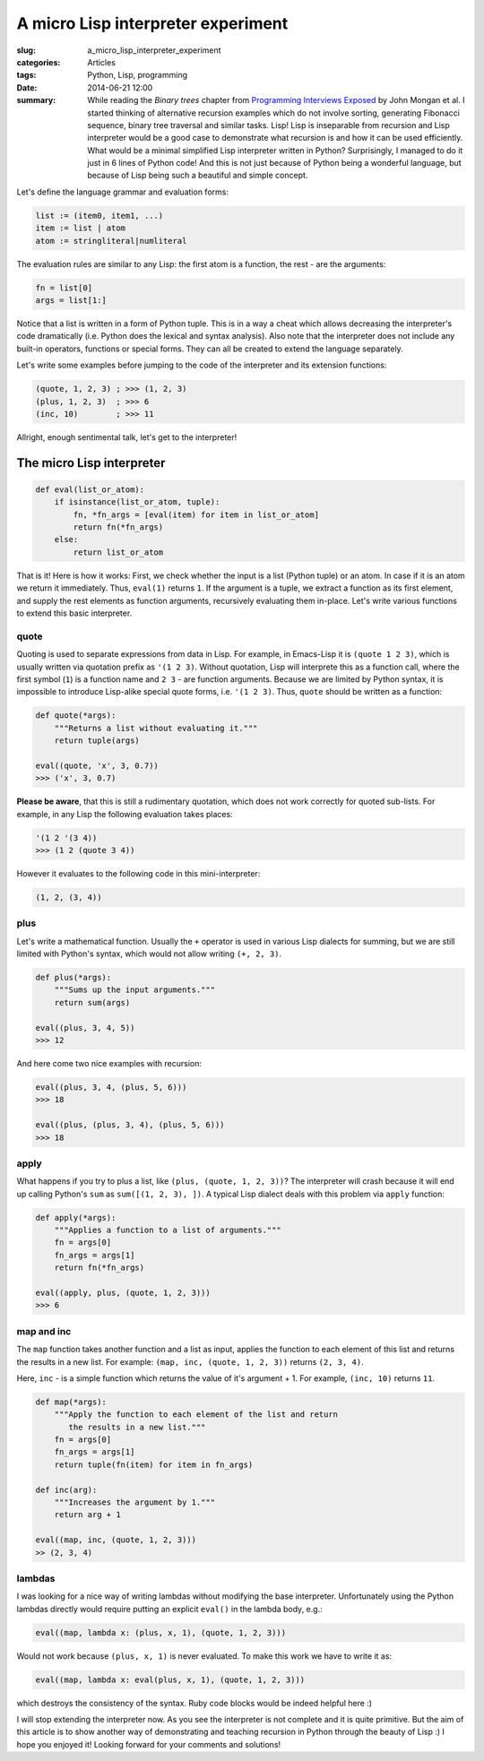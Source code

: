 A micro Lisp interpreter experiment
===================================

:slug: a_micro_lisp_interpreter_experiment
:categories: Articles
:tags: Python, Lisp, programming
:date: 2014-06-21 12:00

:summary: While reading the `Binary trees` chapter from `Programming Interviews Exposed <http://www.piexposed.com>`_ by John Mongan et al. I started thinking of alternative recursion examples which do not involve sorting, generating Fibonacci sequence, binary tree traversal and similar tasks. Lisp! Lisp is inseparable from recursion and Lisp interpreter would be a good case to demonstrate what recursion is and how it can be used efficiently. What would be a minimal simplified Lisp interpreter written in Python? Surprisingly, I managed to do it just in 6 lines of Python code! And this is not just because of Python being a wonderful language, but because of Lisp being such a beautiful and simple concept.

Let's define the language grammar and evaluation forms:

.. code-block:: none

  list := (item0, item1, ...)
  item := list | atom
  atom := stringliteral|numliteral

The evaluation rules are similar to any Lisp: the first atom is a function,
the rest - are the arguments:

.. code-block:: none

  fn = list[0]
  args = list[1:]

Notice that a list is written in a form of Python tuple. This is in a way
a cheat which allows decreasing the interpreter's code dramatically (i.e.
Python does the lexical and syntax analysis).
Also note that the interpreter does not include any built-in operators,
functions or special forms. They can all be created to extend the language
separately.

Let's write some examples before jumping to the code of the interpreter and
its extension functions:

.. code-block:: common-lisp

  (quote, 1, 2, 3) ; >>> (1, 2, 3)
  (plus, 1, 2, 3)  ; >>> 6
  (inc, 10)        ; >>> 11

Allright, enough sentimental talk, let's get to the interpreter!


The micro Lisp interpreter
--------------------------

.. code-block:: python

  def eval(list_or_atom):
      if isinstance(list_or_atom, tuple):
          fn, *fn_args = [eval(item) for item in list_or_atom]
          return fn(*fn_args)
      else:
          return list_or_atom


That is it! Here is how it works:
First, we check whether the input is a list (Python tuple) or an atom.
In case if it is an atom we return it immediately. Thus, ``eval(1)``
returns ``1``. If the argument is a tuple, we extract a function
as its first element, and supply the rest elements as function arguments,
recursively evaluating them in-place.
Let's write various functions to extend this basic interpreter.

quote
.....

Quoting is used to separate expressions from data in Lisp.
For example, in Emacs-Lisp it is ``(quote 1 2 3)``, which is usually
written via quotation prefix as ``'(1 2 3)``. Without quotation,
Lisp will interprete this as a function call, where the first symbol
(``1``) is a function name and ``2 3`` - are function arguments.
Because we are limited by Python syntax, it is impossible to introduce
Lisp-alike special quote forms, i.e. ``'(1 2 3)``. Thus, ``quote``
should be written as a function:

.. code-block:: python

  def quote(*args):
      """Returns a list without evaluating it."""
      return tuple(args)

  eval((quote, 'x', 3, 0.7))
  >>> ('x', 3, 0.7)

**Please be aware**, that this is still a rudimentary quotation, which
does not work correctly for quoted sub-lists. For example, in any
Lisp the following evaluation takes places:

.. code-block:: lisp

  '(1 2 '(3 4))
  >>> (1 2 (quote 3 4))

However it evaluates to the following code in this mini-interpreter:

.. code-block:: python

  (1, 2, (3, 4))


plus
....

Let's write a mathematical function. Usually the ``+`` operator is used
in various Lisp dialects for summing, but we are still limited with
Python's syntax, which would not allow writing ``(+, 2, 3)``.

.. code-block:: python

  def plus(*args):
      """Sums up the input arguments."""
      return sum(args)

  eval((plus, 3, 4, 5))
  >>> 12

And here come two nice examples with recursion:

.. code-block:: python

  eval((plus, 3, 4, (plus, 5, 6)))
  >>> 18

  eval((plus, (plus, 3, 4), (plus, 5, 6)))
  >>> 18


apply
.....

What happens if you try to plus a list, like ``(plus, (quote, 1, 2, 3))``?
The interpreter will crash because it will end up calling Python's
``sum`` as ``sum([(1, 2, 3), ])``. A typical Lisp dialect deals with this
problem via ``apply`` function:

.. code-block:: python

  def apply(*args):
      """Applies a function to a list of arguments."""
      fn = args[0]
      fn_args = args[1]
      return fn(*fn_args)

  eval((apply, plus, (quote, 1, 2, 3)))
  >>> 6


map and inc
...........

The ``map`` function takes another function and a list as input, applies
the function to each element of this list and returns the results in a new
list. For example: ``(map, inc, (quote, 1, 2, 3))`` returns ``(2, 3, 4)``.

Here, ``inc`` - is a simple function which returns the value of it's
argument + 1. For example, ``(inc, 10)`` returns ``11``.


.. code-block:: python

  def map(*args):
      """Apply the function to each element of the list and return
         the results in a new list."""
      fn = args[0]
      fn_args = args[1]
      return tuple(fn(item) for item in fn_args)

  def inc(arg):
      """Increases the argument by 1."""
      return arg + 1

  eval((map, inc, (quote, 1, 2, 3)))
  >> (2, 3, 4)


lambdas
.......

I was looking for a nice way of writing lambdas without modifying
the base interpreter. Unfortunately using the Python lambdas directly
would require putting an explicit ``eval()`` in the lambda body, e.g.:

.. code-block:: python

  eval((map, lambda x: (plus, x, 1), (quote, 1, 2, 3)))

Would not work because ``(plus, x, 1)`` is never evaluated. To make
this work we have to write it as:

.. code-block:: python

  eval((map, lambda x: eval(plus, x, 1), (quote, 1, 2, 3)))

which destroys the consistency of the syntax. Ruby code blocks would
be indeed helpful here :)

I will stop extending the interpreter now. As you see the interpreter
is not complete and it is quite primitive. But the aim of this article
is to show another way of demonstrating and teaching recursion in Python
through the beauty of Lisp :) I hope you enjoyed it!
Looking forward for your comments and solutions!
